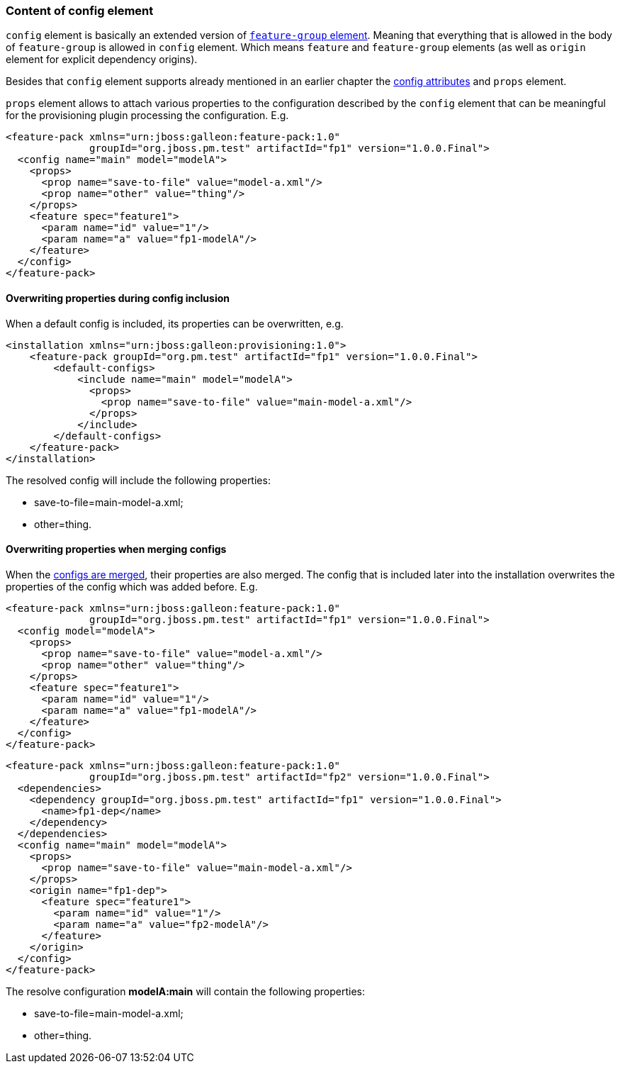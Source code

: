 ### Content of config element

`config` element is basically an extended version of <<_feature_groups,`feature-group` element>>. Meaning that everything that is allowed in the body of `feature-group` is allowed in `config` element. Which means `feature` and `feature-group` elements (as well as `origin` element for explicit dependency origins).

Besides that `config` element supports already mentioned in an earlier chapter the <<_configuration_model_attributes, config attributes>> and `props` element.

`props` element allows to attach various properties to the configuration described by the `config` element that can be meaningful for the provisioning plugin processing the configuration. E.g.
[source,xml]
----
<feature-pack xmlns="urn:jboss:galleon:feature-pack:1.0"
              groupId="org.jboss.pm.test" artifactId="fp1" version="1.0.0.Final">
  <config name="main" model="modelA">
    <props>
      <prop name="save-to-file" value="model-a.xml"/>
      <prop name="other" value="thing"/>
    </props>
    <feature spec="feature1">
      <param name="id" value="1"/>
      <param name="a" value="fp1-modelA"/>
    </feature>
  </config>
</feature-pack>
----

#### Overwriting properties during config inclusion

When a default config is included, its properties can be overwritten, e.g.
[source,xml]
----
<installation xmlns="urn:jboss:galleon:provisioning:1.0">
    <feature-pack groupId="org.pm.test" artifactId="fp1" version="1.0.0.Final">
        <default-configs>
            <include name="main" model="modelA">
              <props>
                <prop name="save-to-file" value="main-model-a.xml"/>
              </props>
            </include>
        </default-configs>
    </feature-pack>
</installation>
----

The resolved config will include the following properties:

* save-to-file=main-model-a.xml;

* other=thing.

#### Overwriting properties when merging configs

When the <<_configuration_model_merges,configs are merged>>, their properties are also merged. The config that is included later into the installation overwrites the properties of the config which was added before. E.g.
[source,xml]
----
<feature-pack xmlns="urn:jboss:galleon:feature-pack:1.0"
              groupId="org.jboss.pm.test" artifactId="fp1" version="1.0.0.Final">
  <config model="modelA">
    <props>
      <prop name="save-to-file" value="model-a.xml"/>
      <prop name="other" value="thing"/>
    </props>
    <feature spec="feature1">
      <param name="id" value="1"/>
      <param name="a" value="fp1-modelA"/>
    </feature>
  </config>
</feature-pack>
----

[source,xml]
----
<feature-pack xmlns="urn:jboss:galleon:feature-pack:1.0"
              groupId="org.jboss.pm.test" artifactId="fp2" version="1.0.0.Final">
  <dependencies>
    <dependency groupId="org.jboss.pm.test" artifactId="fp1" version="1.0.0.Final">
      <name>fp1-dep</name>
    </dependency>
  </dependencies>
  <config name="main" model="modelA">
    <props>
      <prop name="save-to-file" value="main-model-a.xml"/>
    </props>
    <origin name="fp1-dep">
      <feature spec="feature1">
        <param name="id" value="1"/>
        <param name="a" value="fp2-modelA"/>
      </feature>
    </origin>
  </config>
</feature-pack>
----

The resolve configuration *modelA:main* will contain the following properties:

* save-to-file=main-model-a.xml;

* other=thing.

